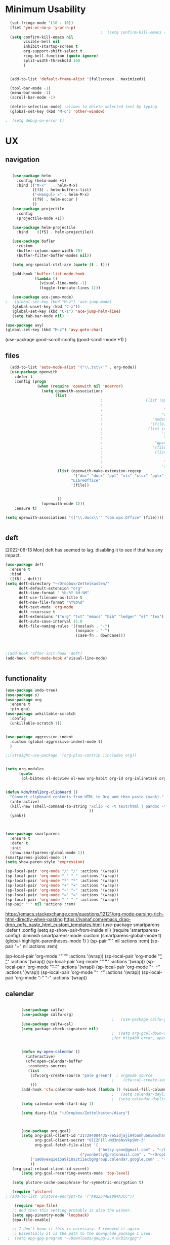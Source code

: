 #+auto_tangle: t


* Minimum Usability


#+BEGIN_SRC emacs-lisp :tangle yes
    (set-fringe-mode '(10 . 10))
    (fset 'yes-or-no-p 'y-or-n-p)
                                            ;  (setq confirm-kill-emacs (quote y-or-n-p))
    (setq confirm-kill-emacs nil
          visible-bell nil
          inhibit-startup-screen t
          org-support-shift-select t
          ring-bell-function (quote ignore)
          split-width-threshold 100
          )


    (add-to-list 'default-frame-alist '(fullscreen . maximized))

    (tool-bar-mode -1)
    (menu-bar-mode -1)
    (scroll-bar-mode -1)

    (delete-selection-mode) ;allows to delete selected text by typing
    (global-set-key (kbd "M-o") 'other-window)

  ;  (setq debug-on-error t)
#+END_SRC

#+RESULTS:
: other-window




* UX
** navigation
   #+BEGIN_SRC emacs-lisp :tangle yes

        (use-package helm
          :config (helm-mode +1)
          :bind (("M-x"   . helm-M-x)
                 ([f3] . helm-buffers-list)       
                 ("<Hangul> x" . helm-M-x)
                 ([f9] . helm-occur )
                 ))
        (use-package projectile
          :config
          (projectile-mode +1))

        (use-package helm-projectile
          :bind    ([f5] . helm-projectile))

        (use-package bufler
          :custom
          (bufler-column-name-width 70)
          (bufler-filter-buffer-modes nil))

        (setq org-special-ctrl-a/e (quote (t . t)))

        (add-hook 'bufler-list-mode-hook
                  (lambda ()
                    (visual-line-mode -1)
                    (toggle-truncate-lines 1)))

        (use-package ace-jump-mode)
     ;   (global-set-key (kbd "M-z") 'ace-jump-mode)
        (global-unset-key (kbd "C-z"))
        (global-set-key (kbd "C-z") 'ace-jump-helm-line)
        (setq tab-bar-mode nil)

     (use-package avy)
     (global-set-key (kbd "M-z") 'avy-goto-char)

                         #+END_SRC

#+RESULTS:
: avy-goto-char
   
(use-package good-scroll
:config (good-scroll-mode +1)
)



** files
#+BEGIN_SRC emacs-lisp :tangle yes
  (add-to-list 'auto-mode-alist '("\\.txt\\'" . org-mode))
  (use-package openwith
    :defer t
    :config (progn
              (when (require 'openwith nil 'noerror)
                (setq openwith-associations
                      (list
                                          ;                   (list (openwith-make-extension-regexp
                                          ;                           '("mpg" "mpeg" "mp3" "mp4"
                                          ;                           "avi" "wmv" "wav" "mov" "flv"
                                          ;                          "ogm" "ogg" "mkv"))
                                          ;                      "audacious"
                                          ;                     '(file))
                                          ;                    (list (openwith-make-extension-regexp
                                          ;                          '("xbm" "pbm" "pgm" "ppm" "pnm"
                                          ;                           "png" "bmp" "tif" "jpeg" "jpg"))
                                          ;                       "gpicview"
                                          ;                      '(file))
                                          ;                       (list (openwith-make-extension-regexp
                                          ;                             '("pdf"))
                                          ;                           "zathura"
                                          ;                          '(file))
                       (list (openwith-make-extension-regexp
                              '("doc" "docx" "ppt" "xls" "xlsx" "pptx"))
                             "LibreOffice"
                             '(file))


                       ))
                (openwith-mode 1)))
    :ensure t)
  
(setq openwith-associations '(("\\.docx\\'" "com.wps.Office" (file))))


#+END_SRC

#+RESULTS:
| \.docx\' | com.wps.Office | (file) |

** deft
[2022-06-13 Mon] deft has seemed to lag. disabling it to see if that has any impact. 
#+begin_src emacs-lisp :tangle yes
  (use-package deft
    :ensure t
    :bind
    ([f8] . deft))
  (setq deft-directory "~/Dropbox/Zettelkasten/"
        deft-default-extension "org"
        deft-time-format " %b-%Y %H:%M"
        deft-use-filename-as-title t
        deft-new-file-format "%Y%b%d"
        deft-text-mode 'org-mode
        deft-recursive t
        deft-extensions '("org" "txt" "emacs" "bib" "ledger" "el" "tex")
        deft-auto-save-interval 15.0
        deft-file-naming-rules '((noslash . "-")
                                 (nospace . "-")
                                 (case-fn . downcase))) 
  
  
  
  ;(add-hook 'after-init-hook 'deft)
  (add-hook 'deft-mode-hook #'visual-line-mode)
  
  
#+end_src

#+RESULTS:
| visual-line-mode |

** functionality
#+BEGIN_SRC emacs-lisp  :tangle yes
  (use-package undo-tree)
  (use-package s)
  (use-package org
    :ensure t
    :pin gnu)
  (use-package unkillable-scratch
    :config
    (unkillable-scratch 1))


  (use-package aggressive-indent
    :custom (global-aggressive-indent-mode t)
    )

  ;;(straight-use-package '(org-plus-contrib :includes org))


  (setq org-modules
        (quote
         (ol-bibtex ol-docview ol-eww org-habit org-id org-inlinetask org-protocol org-tempo ol-w3m org-annotate-file ol-bookmark org-checklist org-collector org-depend org-invoice org-notify org-registry)))


  (defun kdm/html2org-clipboard ()
    "Convert clipboard contents from HTML to Org and then paste (yank)."
    (interactive)
    (kill-new (shell-command-to-string "xclip -o -t text/html | pandoc -f html -t json | pandoc -f json -t org --wrap=none"
                                       ))
    (yank))



  (use-package smartparens
    :ensure t
    :defer t
    :init
    (show-smartparens-global-mode 1))
  (smartparens-global-mode 1)
  (setq show-paren-style 'expression)

  (sp-local-pair 'org-mode "/" "/" :actions '(wrap))
  (sp-local-pair 'org-mode "_" "_" :actions '(wrap))
  (sp-local-pair 'org-mode "*" "*" :actions '(wrap))
  (sp-local-pair 'org-mode "+" "+" :actions '(wrap))
  (sp-local-pair 'org-mode "~" "~" :actions '(wrap))
  (sp-local-pair 'org-mode "=" "=" :actions '(wrap))
  (sp-local-pair 'org-mode "-" "-" :actions '(wrap))
  (sp-pair "'" nil :actions :rem)

#+END_SRC

#+RESULTS:
| org-mode | (:open - :close - :actions (wrap) :when (:add) :unless (:add) :pre-handlers (:add) :post-handlers (:add)) | (:open = :close = :actions (wrap) :when (:add) :unless (:add) :pre-handlers (:add) :post-handlers (:add)) | (:open ~ :close ~ :actions (wrap) :when (:add) :unless (:add) :pre-handlers (:add) :post-handlers (:add)) | (:open + :close + :actions (wrap) :when (:add) :unless (:add) :pre-handlers (:add) :post-handlers (:add)) | (:open * :close * :actions (wrap) :when (:add) :unless (:add) :pre-handlers (:add) :post-handlers (:add))                                                                  | (:open _ :close _ :actions (wrap) :when (:add) :unless (:add) :pre-handlers (:add) :post-handlers (:add)) | (:open / :close / :actions (wrap) :when (:add) :unless (:add) :pre-handlers (:add) :post-handlers (:add)) |                                                             |                                                             |
| t        | (:open \\( :close \\) :actions (insert wrap autoskip navigate))                                           | (:open \{ :close \} :actions (insert wrap autoskip navigate))                                             | (:open \( :close \) :actions (insert wrap autoskip navigate))                                             | (:open \" :close \" :actions (insert wrap autoskip navigate))                                             | (:open " :close " :actions (insert wrap autoskip navigate escape) :unless (sp-in-string-quotes-p) :post-handlers (sp-escape-wrapped-region sp-escape-quotes-after-insert)) | (:open ( :close ) :actions (insert wrap autoskip navigate))                                               | (:open [ :close ] :actions (insert wrap autoskip navigate))                                               | (:open { :close } :actions (insert wrap autoskip navigate)) | (:open ` :close ` :actions (insert wrap autoskip navigate)) |
https://emacs.stackexchange.com/questions/12121/org-mode-parsing-rich-html-directly-when-pasting
https://ivanaf.com/emacs_drag-drop_pdfs_paste_html_custom_templates.html
(use-package smartparens 
:defer t 
:config
(setq sp-show-pair-from-inside nil)
(require 'smartparens-config)
:diminish smartparens-mode
:custom
(smartparens-global-mode t)
(global-highlight-parentheses-mode 1)
)
(sp-pair "'" nil :actions :rem)
(sp-pair "=" nil :actions :rem)


(sp-local-pair 'org-mode "/" "/" :actions '(wrap))
(sp-local-pair 'org-mode "_" "_" :actions '(wrap))
(sp-local-pair 'org-mode "*" "*" :actions '(wrap))
(sp-local-pair 'org-mode "+" "+" :actions '(wrap))
(sp-local-pair 'org-mode "~" "~" :actions '(wrap))
(sp-local-pair 'org-mode "=" "=" :actions '(wrap))
(sp-local-pair 'org-mode "-" "-" :actions '(wrap))

  
** calendar
:LOGBOOK:
CLOCK: [2023-06-20 Tue 11:57]--[2023-06-20 Tue 11:58] =>  0:01
:END:


#+BEGIN_SRC emacs-lisp :tangle yes

        (use-package calfw)
        (use-package calfw-org)
                                                ;   (use-package calfw-gcal)
        (use-package calfw-cal) 
        (setq package-check-signature nil)
                                                ;  (setq org-gcal-down-days '30)
                                                ;for http400 error, open scratch and evaluate (org-gcal-request-token) using C-x C-e


        (defun my-open-calendar ()
          (interactive)
          (cfw:open-calendar-buffer
           :contents-sources
           (list
            (cfw:org-create-source "pale green")  ; orgmode source
                                                ;    (cfw:cal-create-source "light goldenrod") ; diary source
            ))) 
        (add-hook 'cfw:calendar-mode-hook (lambda () (visual-fill-column-mode 0)))
                                                ;   (setq calendar-daylight-savings-starts '(3 11 year))
                                                ;  (setq calendar-daylight-savings-ends: '(11 4 year))
        (setq calendar-week-start-day 1)

        (setq diary-file "~/Dropbox/Zettelkasten/diary")



        (use-package org-gcal)
        (setq org-gcal-client-id "217294084435-7e5idjaji94bamhu6n5mnchamfl5it6r.apps.googleusercontent.com"
              org-gcal-client-secret "OlIZFIll-Md3n6NxVkpSWr-3"
              org-gcal-fetch-file-alist '(
                                          ("betsy.yoon@gmail.com" . "~/Dropbox/Zettelkasten/events.org" )
                                  ("yoonbetsy@protonmail.com" . "~/Dropbox/Zettelkasten/events.org")        
            ("ua08veaq1ei5a9li8s2tiiecbg@group.calendar.google.com" . "~/Dropbox/Zettelkasten/time.org")
            ))
    (org-gcal-reload-client-id-secret)
        (setq org-gcal-recurring-events-mode 'top-level)

    (setq plstore-cache-passphrase-for-symmetric-encryption t)

    (require 'plstore)
 ; (add-to-list 'plstore-encrypt-to '("A922544B1884A3CC"))

     (require 'epa-file)
    ;; And then this setting probably is also the winner.
    (setq epg-pinentry-mode 'loopback)
    (epa-file-enable)
    
    ;; I don't know if this is necessary. I removed it again.
    ;; Essentially it is the path to the downgrade package I used.
  ;  (setq epg-gpg-program "~/Downloads/gnupg-2.4.0/bin/gpg")

    ;; No clue if I need this. But I kept it.
    (setq plstore-cache-passphrase-for-symmetric-encryption t)
    ;; Same thing here. This is more or less
    ;; lazy copy pasting without reading the descriptions
    (setq gnutls-algorithm-priority "NORMAL:-VERS-TLS1.3")

    (use-package org-gcal
       ;; This is just to make sure I use the correct version.
       ;; Most likely not needed.
      :elpaca '(org-gcal :host github :repo "kidd/org-gcal.el")
      :init
      (setq org-gcal-client-id "CLIENT_ID_HERE"
            org-gcal-client-secret "CLIENT_SECRET_HERE")
            ...
     )

#+end_src

#+RESULTS:

#+RESULTS:
: #s(deferred #[257 "\303!>\204\304\305\306D\"\210\211\307H\303!>\204!\304\305\306D\"\210\310H\303!>\2043\304\305\306D\"\210\311H\312=\203I\313\314\315\"\210\316\317#\202p\211\312=\204b\313\320\321!P\322!\"\210\316\323#\202p\203m\324
: \"\210\325\312!\207" [cl-struct-request-response-tags org-gcal-token-plist org-gcal-token-file type-of signal wrong-type-argument request-response 3 1 4 nil org-gcal--notify "Got Error" "Could not contact remote service. Please check your network connectivity." error "Network connectivity issue %s: %s" "Status code: " number-to-string pp-to-string "Got error %S: %S" org-gcal--save-sexp deferred:succeed] 8 "
: 
: (fn RESPONSE)"] deferred:default-errorback deferred:default-cancel nil nil nil)

** windows
#+BEGIN_SRC emacs-lisp :tangle yes
  (setq org-indirect-buffer-display 'current-window)
  (defun transpose-windows ()
    (interactive)
    (let ((this-buffer (window-buffer (selected-window)))
          (other-buffer (prog2
                            (other-window +1)
                            (window-buffer (selected-window))
                          (other-window -1))))
      (switch-to-buffer other-buffer)
      (switch-to-buffer-other-window this-buffer)
      (other-window -1)))
  
  (setq pop-up-windows nil)
  (setq switch-to-buffer-obey-display-actions t)
  
#+END_SRC

#+RESULTS:
: t


(use-package good-scroll
:config (good-scroll-mode 1)
)

** autosave/backup
#+BEGIN_SRC emacs-lisp :tangle yes
  (use-package magit
    :init (progn
            (setq magit-repository-directories '("~/Dropbox/" ))))
  (setq global-auto-revert-mode t
        auto-save-interval 5)
  (auto-save-visited-mode 1)
  
  (add-hook 'org-mode-hook (lambda () (auto-revert-mode 1)))

  (setq vc-follow-symlinks t)
#+END_SRC

#+RESULTS:
: t

** org-protocol
#+BEGIN_SRC emacs-lisp :tangle yes
  
  (server-start)
  (require 'org-protocol)
  (require 'org-protocol-capture-html)
  (setq org-protocol-default-template-key "w")
  
  
#+END_SRC

#+RESULTS:
: w
** org-keybindings
#+BEGIN_SRC emacs-lisp :tangle yes
        (global-set-key (kbd "C-c C-x C-o") 'org-clock-out)
    (global-set-key (kbd "C-c <f2>") 'org-clock-out)
;    (global-unset-key (kbd "C-v"))

    (global-set-key (kbd "<f1>") 'org-capture)
    (global-set-key (kbd "C-c C-x C-j") 'org-clock-goto)
    (define-key org-mode-map (kbd "C-a") 'org-beginning-of-line)
    (define-key org-mode-map (kbd "C-e") 'org-end-of-line)
    (define-key org-mode-map (kbd "C-.") 'org-todo)
    (bind-keys
     ("C-c r" . org-clock-report)
     ("C-c l" . org-store-link)
     ("C-c C-l" . org-insert-link)
     ("C-c b" . list-bookmarks)
     ("C-a" . org-beginning-of-line) 
     ("C-e" . end-of-line) 
     ("C-k" . org-kill-line)
     ("M->" . end-of-buffer)
     ("C->" . end-of-buffer) ; necessary b/c for some reason emacs in kde plasma doesn't seem to recognize M-< and only see is it as M-.
     ("C-<" . beginning-of-buffer)    ; necessary b/c for some reason emacs in kde plasma doesn't seem to recognize M-< and only see is it as M-.
     ("C-."   . org-todo)
     ("C-x /" . shrink-window-horizontally)
     ("C-x ." . org-archive-subtree-default)
     ("C-c 5" . yas-insert-snippet)
  
     ([f1] . org-capture)
     ([f2] . org-clock-in)
     ;;f3 is helm
     ([f4] . org-refile)
     ;;f5 is projectile
     ([f6] . helm-bibtex-with-local-bibliography)
     ([f7] . org-agenda)
     ;;f8 is deft
                                            ; ([f10] . org-tree-to-indirect-buffer)
     ([f11] . org-id-goto)
     ([f12] . bury-buffer)     )


    (global-set-key (kbd "<f10>") (lambda ()
                                    (interactive)
                                    (let ((current-prefix-arg '(4)))
                                      (call-interactively #'org-tree-to-indirect-buffer))))


#+END_SRC

#+RESULTS:
| lambda | nil | (interactive) | (let ((current-prefix-arg '(4))) (call-interactively #'org-tree-to-indirect-buffer)) |

#+BEGIN_SRC emacs-lisp :tangle yes :results none
  
  
  (define-key key-translation-map (kbd "C-c <up>") (kbd "↑"))
  (define-key key-translation-map (kbd "C-c <down>") (kbd "↓"))
  (define-key key-translation-map (kbd "C-c =") (kbd "≠"))
  (define-key key-translation-map (kbd "C-c <right>") (kbd "→"))
  (define-key key-translation-map (kbd "C-c m") (kbd "—"))
  (define-key key-translation-map (kbd "C-_") (kbd "–"))
  (define-key key-translation-map (kbd "C-c d") (kbd "Δ"))
  (define-key key-translation-map (kbd "C-c z")  (kbd "∴"))
#+END_SRC

#+RESULTS:
: [8756]
** org hydra
#+begin_src emacs-lisp :tangle yes
  
  (defhydra hydra-org (:color amaranth :columns 3)
    "Org Mode Movements"
    ("n" outline-next-visible-heading "next heading")
    ("p" outline-previous-visible-heading "prev heading")
    ("N" org-forward-heading-same-level "next heading at same level")
    ("P" org-backward-heading-same-level "prev heading at same level")
    ("u" outline-up-heading "up heading")
    ("k" kill-region "kill region")
    ("y" yank "paste")
    ("l" helm-show-kill-ring "list" :color blue)  
    ("r" org-refile "refile")
    ("t" org-todo "todo")
    ("g" org-set-tags-command "tags")
    ("s" show-subtree "expand subtree")
    ("h" hide-subtree "collapse subtree")
    ("a" org-archive-subtree "archive")
    ("G" org-goto "goto" :exit t)
    ("q" nil "quit" :color blue)
    )
  
  
  
  
#+end_src

#+RESULTS:
: hydra-org/body


** scratch buffer
#+BEGIN_SRC emacs-lisp  :tangle yes
  ;; Set the default mode of the scratch buffer to Org
  (setq initial-major-mode 'org-mode)
  ;; and change the message accordingly
  (setq initial-scratch-message "\
  # This buffer is for notes you don't want to save. You can use
  # org-mode markup (and all Org's goodness) to organise the notes.
  # If you want to create a file, visit that file with C-x C-f,
  # then enter the text in that file's own buffer.
   
  ")
#+END_SRC

#+RESULTS:
: # This buffer is for notes you don't want to save. You can use
: # org-mode markup (and all Org's goodness) to organise the notes.
: # If you want to create a file, visit that file with C-x C-f,
: # then enter the text in that file's own buffer.
:  




* UI
("◉" "❤" "☆""♢" "★ ""⭆" )
"⁕"
"⁍" 
"❤"
 "☆"
"★"  "✶" "❢"
 "¶"  "♧" 
#+begin_src emacs-lisp :tangle yes

    (use-package org-superstar
      :config
      (setq org-superstar-headline-bullets-list '("◉" "›" "※" "⌘"  "♡"  "♧" "⟳" "★ ")
            org-superstar-item-bullet-alist (quote ((42  . 33) (43 . 62) (45 . 45)))
            )
      (add-hook 'org-mode-hook (lambda () (org-superstar-mode 1))))

#+end_src

#+RESULTS:
: t


#+BEGIN_SRC emacs-lisp  :tangle yes
 ; (use-package emojify
  ;  :hook (after-init . global-emojify-mode))

    (setq org-startup-indented t
          org-hide-emphasis-markers t
          org-startup-folded t
          org-ellipsis " »"
          org-hide-leading-stars t)
   
    (setq org-startup-shrink-all-tables t)

  ;strikethrough org-emphasis-alist
  (require 'cl)   ; for delete*
(setq org-emphasis-alist
      (cons '("+" '(:strike-through t :foreground "gray"))
            (delete* "+" org-emphasis-alist :key 'car :test 'equal)))

#+END_SRC


#+RESULTS:

** mode line format
:LOGBOOK:
CLOCK: [2021-06-08 Tue 13:51]--[2021-06-08 Tue 14:06] =>  0:15
:END:
#+begin_src emacs-lisp :tangle yes
  (setq-default mode-line-format '("%e"  mode-line-front-space
                                   mode-line-mule-info
                                   mode-line-modified
                                   mode-line-misc-info 
                                   mode-line-remote mode-line-frame-identification mode-line-buffer-identification "   " mode-line-position
                                   (vc-mode vc-mode)
                                   "  " mode-line-modes  mode-line-end-spaces)
                )
  (display-time-mode 1)
#+end_src

#+RESULTS:
: t

** font encoding
:LOGBOOK:
CLOCK: [2021-10-18 Mon 11:25]--[2021-10-18 Mon 11:25] =>  0:00
:END:
#+begin_src emacs-lisp :tangle yes
    
  (use-package unicode-fonts)
(unicode-fonts-setup)  
#+end_src

#+RESULTS:


#+BEGIN_SRC emacs-lisp  :tangle yes

  
    (defvar symbola-font (if (eq system-type 'gnu/linux)
                             (font-spec :name "Symbola" :size 14)
                           "Symbola"))
    (set-fontset-font "fontset-default" '(#x1100 . #xffdc)
                      '("NanumBarunpen" . "unicode-bmp" ))
    (set-fontset-font "fontset-default" '(#xe0bc . #xf66e) 
                      '("Nanumbarunpen" . "unicode-bmp"))
  
    (set-fontset-font "fontset-default" '(#x2000 . #x206F)
                      '("Symbola" . "unicode-bmp" ))
                                            ;
    (set-fontset-font "fontset-default" '(#x2190 . #x21FF)
                      '("Symbola" . "unicode-bmp" ))
    (set-fontset-font "fontset-default" '(#x2B00 . #x2BFF)
                      '("Symbola" . "unicode-bmp" ))
  
    (set-fontset-font "fontset-default" '(#x2200 . #x22FF)
                      '("Symbola" . "unicode-bmp" ))
  
    (set-fontset-font "fontset-default" '(#x25A0 . #x25FF)
                      '("Symbola" . "unicode-bmp" ))
  
    (set-fontset-font "fontset-default" '(#x2600 . #x26FF)
                      '("Symbola" . "unicode-bmp" ))
    (set-fontset-font "fontset-default" '(#x2700 . #x27BF)
                      '("Symbola" . "unicode-bmp" ))
  
    (set-fontset-font "fontset-default" '(#x1f800 . #x1f8ff)
                      '("Symbola" . "unicode-bmp" ))
  
    (set-fontset-font "fontset-default" '(#x3400 . #x4dbf)
                      '("NanumBarunpen" . "unicode-bmp" ))
    (set-fontset-font "fontset-default" '(#x20000 . #x2EBEF)
                      '("NanumBarunpen" . "unicode-bmp" ))  
  
  
                                            ;https://www.reddit.com/r/emacs/comments/8tz1r0/how_to_set_font_according_to_languages_that_i/e1bjce6?utm_source=share&utm_medium=web2x&context=3
    (when (fboundp #'set-fontset-font)
      (set-fontset-font t 'korean-ksc5601	
                        ;; Noto Sans CJK: https://www.google.com/get/noto/help/cjk/
                        (font-spec :family "Nanum Gothic Coding")))
    (dolist (item '(("Nanum Gothic Coding" . 1.0)))
      (add-to-list 'face-font-rescale-alist item))
  
    (setq use-default-font-for-symbols nil)
  
    (prefer-coding-system 'utf-8)
  (set-default-coding-systems 'utf-8)
  (set-terminal-coding-system 'utf-8)
  (set-keyboard-coding-system 'utf-8)
  (set-selection-coding-system 'utf-8)
  (set-file-name-coding-system 'utf-8)
  (set-clipboard-coding-system 'utf-8)
  (set-buffer-file-coding-system 'utf-8) 
  
#+END_SRC  

#+RESULTS:

** org-src
#+BEGIN_SRC emacs-lisp  :tangle yes
  (setq org-src-fontify-natively t
        org-src-tab-acts-natively t)
  
  (setq org-fontify-quote-and-verse-blocks t)
#+END_SRC

#+RESULTS:
: t

** accessibility
#+BEGIN_SRC emacs-lisp :tangle yes
  (use-package hydra)
  (defhydra hydra-zoom (:color red)  "zoom"
    ("=" text-scale-increase "in")
    ("-" text-scale-decrease "out")
    ("0" (text-scale-adjust 0) "reset")
    ("o" (other-window) "other window")
    ("q" nil "quit" :color blue))
  
  (global-set-key (kbd "C-=") 'hydra-zoom/body)
  (use-package visual-fill-column)
  (setq visual-fill-column-center-text t)
#+END_SRC

#+RESULTS:
: t




* editing
:LOGBOOK:
CLOCK: [2021-09-02 Thu 18:05]--[2021-09-02 Thu 18:05] =>  0:00
:END:
#+begin_src emacs-lisp :tangle yes
  (use-package yasnippet)

     (define-key yas-minor-mode-map [backtab]    nil)
  
    ;; Strangely, just redefining one of the variations below won't work.
    ;; All rebinds seem to be needed.
    (define-key yas-minor-mode-map [(tab)]        nil)
    (define-key yas-minor-mode-map (kbd "TAB")    nil)
    (define-key yas-minor-mode-map (kbd "<tab>")  nil)

  (defhydra hydra-yasnippet (:color red :hint nil)
    "
                            ^YASnippets^
              --------------------------------------------
                Modes:    Load/Visit:    Actions:

               _g_lobal  _d_irectory    _i_nsert
               _m_inor   _f_ile         _t_ryout
               _e_xtra   _l_ist         _n_ew
                        reload _a_ll
              "
    ("n" down "done")
    ("p" down "up")
    ("N" outline-next-visible-heading "next heading")
    ("P" outline-previous-visible-heading "prev heading")
    ("d" yas-load-directory)
    ("e" yas-activate-extra-mode)
    ("i" yas-insert-snippet)
    ("f" yas-visit-snippet-file :color blue)
    ("n" yas-new-snippet)
    ("t" yas-tryout-snippet)
    ("l" yas-describe-tables)
    ("g" yas-global-mode :color red)
    ("m" yas-minor-mode :color red)
    ("a" yas-reload-all))



  (use-package flyspell)
  (define-key flyspell-mode-map (kbd "C-.") nil)

  (use-package ace-jump-helm-line)
  (eval-after-load "helm"
    '(define-key helm-map (kbd "C-'") 'ace-jump-helm-line))



#+end_src

#+RESULTS:
: ace-jump-helm-line

 

                   
#+begin_src emacs-lisp :tangle no
  (define-key yas-minor-mode-map [backtab]     'yas-expand)
  
  ;; Strangely, just redefining one of the variations below won't work.
  ;; All rebinds seem to be needed.
  (define-key yas-minor-mode-map [(tab)]        nil)
  (define-key yas-minor-mode-map (kbd "TAB")    nil)
  (define-key yas-minor-mode-map (kbd "<tab>")  nil)

#+end_src

#+RESULTS:
  



(define-key yas-minor-mode-map (kbd "<tab>") nil)
(define-key yas-minor-mode-map (kbd "TAB") nil)
  
  



* file management
#+begin_src emacs-lisp :tangle yes
(use-package helm-org-rifle)
#+end_src

#+RESULTS:

* writing
#+begin_src emacs-lisp :tangle yes
  (use-package org-wc)

#+end_src

#+RESULTS:




* org

** misc
#+BEGIN_SRC emacs-lisp :tangle yes
                (use-package org-auto-tangle
                  :hook (org-mode . org-auto-tangle-mode)
  
                  )
    (setq org-html-head "<link rel=\"stylesheet\" href=\"\\home\\betsy\\Dropbox\\Zettelkasten\\css\\tufte.css\" type=\"text/css\" />")
    (setq org-agenda-export-html-style "/home/betsy/Dropbox/Zettelkasten/css/tufte.css")
  (setq org-export-with-toc nil)
  (setq org-export-initial-scope 'subtree)
    (setq org-export-with-section-numbers nil)
  (use-package org-clock-split)
#+END_SRC

#+RESULTS:


(add-hook 'org-mode-hook 'org-auto-tangle-mode) = :hook (org-mode . org-auto-tangle-mode)





** org-refile and archiving
:LOGBOOK:
CLOCK: [2021-09-06 Mon 15:03]--[2021-09-06 Mon 15:04] =>  0:01
:END:
#+BEGIN_SRC emacs-lisp :tangle yes
    (setq org-directory "~/Dropbox/Zettelkasten/" org-default-notes-file
          "~/Dropbox/Zettelkasten/inbox.org" org-archive-location
          "~/Dropbox/Zettelkasten/journal.org::datetree/" org-contacts-files (quote
          ("~/Dropbox/Zettelkasten/contacts.org")) ) (setq org-archive-reversed-order nil
          org-reverse-note-order t org-refile-use-cache t org-refile-allow-creating-parent-nodes t
          org-refile-use-outline-path 'file org-outline-path-complete-in-steps nil )

    (setq org-refile-targets '( ("~/Dropbox/Zettelkasten/journal.org" :maxlevel . 5)
                               ("~/Dropbox/Zettelkasten/events.org" :maxlevel . 1)
                               ("~/Dropbox/Zettelkasten/inbox.org" :maxlevel . 2)
                               ("~/Dropbox/Zettelkasten/readings.org" :maxlevel . 2)
                               ("~/Dropbox/Zettelkasten/contacts.org" :maxlevel . 1)
   ;                            ("~/Dropbox/Zettelkasten/projects.org" :maxlevel . 1)
                               ("~/Dropbox/Zettelkasten/ndd.org" :maxlevel . 3)
                               ("~/Dropbox/Zettelkasten/korean.org" :maxlevel . 1)  
                               ("~/Dropbox/Zettelkasten/habits.org" :maxlevel . 1)
                               ("~/Dropbox/Zettelkasten/baruch.org" :maxlevel . 5)
                               ("~/Dropbox/Zettelkasten/personal.org" :maxlevel . 2)
                               ("~/Dropbox/Zettelkasten/lis.org" :maxlevel . 2)
                               ("~/Dropbox/Zettelkasten/recipes.org" :maxlevel . 2)
                               ("~/Dropbox/Zettelkasten/sysadmin.org" :maxlevel . 1)
                               ("~/Dropbox/Zettelkasten/editing.org" :maxlevel . 2)
                               ("~/Dropbox/Zettelkasten/hold.org" :maxlevel . 1)
                               ("~/Dropbox/Baruch/Scholarship/OER-origins/open.org" :maxlevel . 5)
                               ("~/Dropbox/Zettelkasten/zettels.org" :maxlevel . 2) )


          )

    (defun my-org-refile-cache-clear () (interactive) (org-refile-cache-clear)) (define-key org-mode-map
      (kbd "C-0 C-c C-w") 'my-org-refile-cache-clear)




                                            ; Refile in a single go

                                            ;  (global-set-key (kbd "<f4>") 'org-refile)


    (setq org-id-link-to-org-use-id (quote create-if-interactive) org-id-method (quote org)
          org-return-follows-link t org-link-keep-stored-after-insertion nil org-goto-interface (quote
          outline-path-completion) org-clock-mode-line-total 'current)

                                            ;   (add-hook 'org-mode-hook (lambda ()
                                            ;   (org-sticky-header-mode 1)))


    (setq global-visible-mark-mode t)


#+END_SRC

#+RESULTS:
: t









** agenda
(setq org-agenda-prefix-format
'((agenda . " %i %-12:c%?-12t% s")
(todo . " %i %-5:c")
(tags . " %i %-12:c")
(search . " %i %-12:c")))



 
#+begin_src emacs-lisp :tangle yes
            (add-hook 'org-agenda-mode-hook
                                                  (lambda ()
                                                    (visual-line-mode -1)
                                                    (toggle-truncate-lines 1)))


              (setq org-agenda-overriding-columns-format "%40ITEM %4EFFORT %4CLOCKSUM %16SCHEDULED %16DEADLINE ")
                 (setq org-global-properties '(("EFFORT_ALL" . "0:05 0:10 0:15 0:20 0:25 0:30 0:35 0:40 0:45 0:50 0:55 0:60")))


            (setq org-agenda-files '(
                                     "~/Dropbox/Zettelkasten/inbox.org"
                                     "~/Dropbox/Zettelkasten/contacts.org"
                                     "~/Dropbox/Zettelkasten/readings.org"
                                     "~/Dropbox/Zettelkasten/journal.org"
                                    "~/Dropbox/Zettelkasten/habits.org"
                                     "~/Dropbox/Zettelkasten/ndd.org"
                                 ;  "~/Dropbox/Zettelkasten/Scholarship/open.org"
                                    "~/Dropbox/Zettelkasten/time.org"
                                     "~/Dropbox/Zettelkasten/korean.org"     
                                     "~/Dropbox/Zettelkasten/baruch.org"
                                     "~/Dropbox/Zettelkasten/instruction.org"
                                     "~/Dropbox/Zettelkasten/personal.org"
                                     "~/Dropbox/Zettelkasten/lis.org"
                                     "~/Dropbox/Zettelkasten/recipes.org"
                                     "~/Dropbox/Zettelkasten/sysadmin.org"
                                     "~/Dropbox/Zettelkasten/events.org"
                                     "~/Dropbox/Zettelkasten/editing.org"
                                     "~/Dropbox/Zettelkasten/zettels.org"
                                     ))



            (setq org-agenda-skip-scheduled-if-done nil
                  org-agenda-skip-deadline-if-done t
                  org-agenda-skip-timestamp-if-done t
                  org-agenda-skip-deadline-prewarning-if-scheduled t
                  )

            (setq org-agenda-clockreport-parameter-plist
                  (quote
                   (:link t :maxlevel 4 :narrow 30 :tcolumns 1 :indent t :tags nil :hidefiles nil :fileskip0 t)))

            (setq org-clock-report-include-clocking-task t)
            (setq org-agenda-prefix-format
                  '((agenda . " %i %-12:c%?-12t% s")
                    (todo . " %i %-12:c")
                    (tags . " %i %-12:c")
                    (search . " %i %-12:c")))

            (setq org-agenda-with-colors t
                  org-agenda-start-on-weekday nil  ;; this allows agenda to start on current day
                  org-agenda-current-time-string "✸✸✸✸✸"
                  org-agenda-start-with-clockreport-mode t
                  org-agenda-dim-blocked-tasks 'invisible
                  org-agenda-window-setup 'only-window
                  )


            (setq org-agenda-format-date
                  (lambda (date)
                    (concat "\n---------------------------------\n" (org-agenda-format-date-aligned date))))


          (setq org-agenda-sticky t)

              ;this makes it so that habits show up in the time grid
          ;    (setq org-agenda-sorting-strategy
           ; '((agenda time-up priority-down category-keep)
            ;  (todo   priority-down category-keep)
            ;  (tags   priority-down category-keep)
             ; (search category-keep))
          ;  )

#+end_src

#+RESULTS:
: t




** org-super-agenda
:LOGBOOK:
CLOCK: [2021-10-13 Wed 17:03]--[2021-10-13 Wed 17:03] =>  0:00
:END:
                
#+begin_src emacs-lisp :tangle yes :results none
  (use-package org-super-agenda)
  (org-super-agenda-mode 1)
  (setq org-super-agenda-mode 1)
  (setq org-agenda-custom-commands
        '(
          ("l" . "just todo lists") ;description for "l" prefix
          ("lt" tags-todo "untagged todos" "-{.*}")
          ("ls" alltodo "all unscheduled by type" (
                                           (org-agenda-todo-ignore-scheduled t)
                                           (org-super-agenda-groups
                                            '(
                                              (:discard (:todo "HABIT" :todo "PROJ" ))
                                              (:name "TO READ" :and (:tag "read"))
                                              (:name "Meetings" :and (:tag "meetings"))
                                              (:name "TO WRITE" :and (:tag "write"))
                                              (:name "TO PROCESS" :and (:tag "process"))
                                              (:name "look up" :and (:tag "lookup"))
                                              (:name "focus" :and (:tag "focus"))
                                              (:name "quick" :and (:tag "quick"))
                                              (:name "analog" :and (:tag "analog"))
                                              (:name "waiting" :and (:todo "WAIT"))
                                              )))

           (org-agenda-skip-function
                                          ;                                              '(org-agenda-skip-entry-if 'todo '("습관" "HOLD"  "PROJ" "AREA")) )
            ))

          ("lb" alltodo "all unscheduled by bucket" (
                                           (org-agenda-todo-ignore-scheduled t)
                                           (org-super-agenda-groups
                                            '(
                                              (:discard (:todo "HABIT" :todo "PROJ" ))
                                              (:name "NDD" :and (:tag "ndd"))
                                              (:name "Baruch" :and (:tag "baruch"))
                                              (:name "scholarship" :and (:tag "schol"))
                                              (:name "sysadmin" :and (:tag "sysadmin"))
                                              (:name "finances" :and (:tag "finances"))
                                              (:name "me" :and (:tag "me"))
                                              (:name "home" :and (:tag "home"))
                                              )))

           (org-agenda-skip-function
                                          ;                                              '(org-agenda-skip-entry-if 'todo '("습관" "HOLD"  "PROJ" "AREA")) )
            ))

          ("lx" "With deadline columns" alltodo "" 
           ((org-agenda-overriding-columns-format "%40ITEM %SCHEDULED %DEADLINE %EFFORT " )
            (org-agenda-view-columns-initially t)
            (org-agenda-sorting-strategy '(timestamp-up))
            (org-agenda-skip-function '(org-agenda-skip-entry-if 'todo '("습관" "HOLD" "HABIT" "WAIT" )) ) )      )
          ("la" "all todos" ((alltodo "" ((org-agenda-overriding-header "")
                                          (org-super-agenda-groups
                                           '(
                                             (:discard (:todo "HABIT"))
                                             (:name "TO READ" :and (:tag "read"))
                                             (:name "Meetings" :and (:tag "meetings"))
                                             (:name "TO WRITE" :and (:tag "write"))
                                             (:name "TO PROCESS" :and (:tag "process"))
                                             (:name "look up" :and (:tag "lookup"))
                                             (:name "focus" :and (:tag "focus"))
                                             (:name "quick" :and (:tag "quick"))

                                             (:name "away from computer" :and (:tag "analog"))

                                             (:name "waiting" :and (:todo "WAIT"))

                                             ))))))


       ("x" . "agenda + tasks") ;description for "x" prefix

       ("xt" "agenda by task type" ((agenda "" ((org-agenda-span 'day)
                                           (org-super-agenda-groups
                                            '((:name "Day" :time-grid t :order 1)))))
                               (alltodo "" ((org-agenda-overriding-header "")
                                            (org-super-agenda-groups '(

                                                                       (:discard (:todo "HABIT"))
                                                                       (:name "Projects" :and (:todo "PROJ"))
                                                                       (:name "TO READ" :and (:tag "read"))
                                                                       (:name "Meetings" :and (:tag "meetings"))
                                                                       (:name "TO WRITE" :and (:tag "write"))
                                                                       (:name "TO PROCESS" :and (:tag "process"))
                                                                       (:name "look up" :and (:tag "lookup"))
                                                                       (:name "focus" :and (:tag "focus"))
                                                                       (:name "quick" :and (:tag "quick"))

                                                                       (:name "away from computer" :and (:tag "analog"))
                                                                       (:name "waiting" :and (:todo "WAIT"))

                                                                       )))))
           ((org-agenda-skip-function '(org-agenda-skip-entry-if 'todo '("습관" "HOLD"  "AREA")) )
            (org-agenda-todo-ignore-scheduled t) ))





       
          )

        )
            #+end_src

               ("g" "all UNSCHEDULED NEXT|TODAY|IN-PROG"
           ((agenda "" ((org-agenda-span 2)
                        (org-agenda-clockreport-mode nil)))
            (todo "NEXT|TODAY|IN-PROG"))
           ((org-agenda-todo-ignore-scheduled t)))
                
#+BEGIN_SRC emacs-lisp :tangle yes  :results none
 
#+END_SRC

  
#+RESULTS:
: 1
*** archived stuff
(:name "Scholarship writing" :and (:tag "schol" :tag "write"))
                                               (:name "To read" :and (:tag "read"))
                                               (:name "NDD" :and (:tag "ndd"))
                                               (:name "Scholarship research" :and (:tag "schol" :tag "research"))
                                               (:name "Scholarship reading" :and (:tag "schol" :tag "read"))
                                               (:name "Scholarship admin" :and (:tag "schol" :tag "admin")) 
                                               (:name "Baruch" :and (:tag "baruch"))
                                               (:name "Me" :and (:tag "me"))
old version of alltodo....changed to reflect categories

   (alltodo "" ((org-agenda-overriding-header "")
                                            (org-super-agenda-groups
                                             '(
                                            (:name "DEEP: necessary and timely" :and (:tag "DEEP" :tag "#necessary" :tag "@timely"))
                                                   (:name "SHALLOW: necessary and timely" :and (:tag "SHALLOW" :tag "#necessary" :tag "@timely"))
                                               (:name "wait" :todo "WAIT")
                                               ))))
          
         (:name "NOW" :tag "NOW")
                                             (:name "DEEP: necessary and timely" :and (:tag "DEEP" :tag "#necessary" :tag "@timely"))
                                             (:name "SHALLOW: necessary and timely" :and (:tag "SHALLOW" :tag "#necessary" :tag "@timely"))
                                             (:name "HOME" :and (:tag "HOME"))
                                             (:name "DEEP: necessary but not timely" :and (:tag "DEEP" :tag "#necessary" :tag "@nottimely"))
                                             (:name "SHALLOW: necessary but not timely" :and (:tag "SHALLOW" :tag "#necessary" :tag "@nottimely"))
                                             (:name "SHALLOW: timely" :and (:tag "SHALLOW" :tag "@timely"))
                                             (:name "DEEP: timely but not necessary" :and (:tag "DEEP" :tag "#wouldbenice" :tag "@timely"))
                                             (:name "SHALLOW: timely but not necessary" :and (:tag "SHALLOW" :tag "#wouldbenice" :tag "@timely"))                                                       
                                             (:name "necessary but not timely" :and (:tag "#necessary" :tag "@nottimely"))
                                             (:tag "workflow")

#+BEGIN_SRC emacs-lisp :tangle no
 (:name "Waiting"
:todo "WAIT" )
(:name "Next Items"
:time-grid t
:todo "NEXT")

(setq org-super-agenda-groups
'(
         

))
   (:name "today" :scheduled today)
                                            ;                (:name "next" :todo "NEXT")
                                                 (:name "In PROGRESS" :todo "PROG")
                                                 (:name "Next" :todo "NEXT")
                                                 (:name "baruch" :and ( :category "baruch" :not (:todo "WAIT") ))  
                                                 (:name "to read" :tag "read")
                                                 (:name "research" :tag "research")
                                                 (:name "Waiting" :todo "WAIT")
                                                 (:name "Deadlines" 
                                                        :and (:deadline t :scheduled nil))
  
                                                 (:name "ndd" :category "ndd")
                                                 (:name "lis" :category "lis")
                                                 (:name "csi" :category "CSI")
                                                 (:discard (:todo "HOLD"))
                                            ;     (:name "not scheduled"
                                            ;           :and (:deadline nil :scheduled nil))
                                                 (:name "past due" :scheduled past)
  
#+END_SRC
** org-agenda-custom-commands additions
#+begin_src emacs-lisp :tangle yes

                                             ;list of projects
     (add-to-list 'org-agenda-custom-commands '(
                                                "p" todo "PROJ" ))
     (add-to-list 'org-agenda-custom-commands '(
                                                "w" todo "WAIT" ))
     (add-to-list 'org-agenda-custom-commands '(
                                                "f" "two-week view" agenda "" ((org-agenda-span 14))
                                                ))

     (add-to-list 'org-agenda-custom-commands '(
                                                "o" "three-week view" agenda "" ((org-agenda-span 21))
                                                ))

     (add-to-list 'org-agenda-custom-commands '(
                                                "u" "3 month" agenda "" ((org-agenda-span 90))
                                                ))

     (add-to-list 'org-agenda-custom-commands  '("z" "agenda + buckets" ((agenda "" ((org-agenda-span 'day)
                                                                                     (org-super-agenda-groups
                                                                                      '((:discard (:todo "WAIT"))
                                                                                        (:name "Day" :time-grid t :order 1)
                                                                                        (:name "PRIORITY" :priority "A" :order 2)
                                                                                        (:name "baruch" :and (:tag "baruch") :order 5)
                                                                                        (:name "ndd" :and (:tag "ndd") :order 10)
                                                                                        (:name "home" :tag "home" :order 15)
                                                                                        ))))
                                                                         (alltodo "" ((org-agenda-overriding-header "")
                                                                                      (org-super-agenda-groups '(

                                                                                                                 (:discard (:todo "HABIT"))
                                             ;   (:name "leadership" :and (:tag "lc"))
                                             ;  (:name "tongsol" :and (:tag "tongsol"))
                                             ; (:name "keep" :and (:tag "keep"))
                                             ;  (:name "archives" :and (:tag "archives"))
                                                                                                                 (:name "ndd" :and (:tag "ndd"))
                                             ;         (:name "scholarship" :and (:tag "schol"))
                                                                                                                 (:name "baruch scholarship" :and (:tag "baruch" :tag "scholarship"))
                                                                                                                 (:name "baruch librarianship" :and (:tag "baruch" :tag "librarianship"))
                                                                                                                 (:name "baruch tenure" :and (:tag "baruch" :tag "tenure"))

                                                                                                                 (:name "baruch service" :and (:tag "baruch" :tag "service"))
                                                                                                                 (:name "baruch" :and (:tag "baruch"))
                                                                                                                 (:name "finances" :and (:tag "finances"))
                                                                                                                 (:name "health" :and (:tag "health"))
                                                                                                                 (:name "home" :and (:tag "home"))
                                                                                                                 (:name "admin" :and (:tag "sysadmin")) 


                                                                                                                 )))))
                                                     ((org-agenda-skip-function '(org-agenda-skip-entry-if 'todo '("습관" "HOLD"  "AREA")) )
                                                      (org-agenda-todo-ignore-scheduled t) )))


     (add-to-list 'org-agenda-custom-commands      '("xn" "agenda + ndd" ((agenda "" ((org-agenda-span 'day)
                                                                                      (org-super-agenda-groups
                                                                                       '((:name "Day" :time-grid t :order 1)))))
                                                                          (alltodo "" ((org-agenda-overriding-header "")
                                                                                       (org-super-agenda-groups '(

                                                                                                                  (:discard (:todo "HABIT"))
                                                                                                                  (:name "leadership" :and (:tag "lc"))
                                                                                                                  (:name "tongsol" :and (:tag "tongsol"))
                                                                                                                  (:name "keep" :and (:tag "keep"))
                                                                                                                  (:name "archives" :and (:tag "archives"))
                                                                                                                  (:name "ndd" :and (:tag "ndd"))


                                                                                                                  )))))
                                                     ((org-agenda-skip-function '(org-agenda-skip-entry-if 'todo '("습관" "HOLD"  "AREA")) )
                                                      (org-agenda-todo-ignore-scheduled t) )))


    (add-to-list 'org-agenda-custom-commands '(
                                                "c" "class"
                                               ((agenda "" ((org-agenda-span 'day))
                                                 (tags-todo "1015"))
                                                )))



#+end_src

#+RESULTS:
: ((c class ((agenda  ((org-agenda-span 'day)) (tags-todo 1015)))) (c class ((agenda ) (tags-todo 1015))) (xn agenda + ndd ((agenda  ((org-agenda-span 'day) (org-super-agenda-groups '((:name Day :time-grid t :order 1))))) (alltodo  ((org-agenda-overriding-header ) (org-super-agenda-groups '((:discard (:todo HABIT)) (:name leadership :and (:tag lc)) (:name tongsol :and (:tag tongsol)) (:name keep :and (:tag keep)) (:name archives :and (:tag archives)) (:name ndd :and (:tag ndd))))))) ((org-agenda-skip-function '(org-agenda-skip-entry-if 'todo '(습관 HOLD AREA))) (org-agenda-todo-ignore-scheduled t))) (z agenda + buckets ((agenda  ((org-agenda-span 'day) (org-super-agenda-groups '((:discard (:todo WAIT)) (:name Day :time-grid t :order 1) (:name PRIORITY :priority A :order 2) (:name baruch :and (:tag baruch) :order 5) (:name ndd :and (:tag ndd) :order 10) (:name home :tag home :order 15))))) (alltodo  ((org-agenda-overriding-header ) (org-super-agenda-groups '((:discard (:todo HABIT)) (:name ndd :and (:tag ndd)) (:name baruch scholarship :and (:tag baruch :tag scholarship)) (:name baruch librarianship :and (:tag baruch :tag librarianship)) (:name baruch tenure :and (:tag baruch :tag tenure)) (:name baruch service :and (:tag baruch :tag service)) (:name baruch :and (:tag baruch)) (:name finances :and (:tag finances)) (:name health :and (:tag health)) (:name home :and (:tag home)) (:name admin :and (:tag sysadmin))))))) ((org-agenda-skip-function '(org-agenda-skip-entry-if 'todo '(습관 HOLD AREA))) (org-agenda-todo-ignore-scheduled t))) (u 3 month agenda  ((org-agenda-span 90))) (o three-week view agenda  ((org-agenda-span 21))) (f two-week view agenda  ((org-agenda-span 14))) (w todo WAIT) (p todo PROJ) (l . just todo lists) (lt tags-todo untagged todos -{.*}) (ls alltodo all unscheduled by type ((org-agenda-todo-ignore-scheduled t) (org-super-agenda-groups '((:discard (:todo HABIT :todo PROJ)) (:name TO READ :and (:tag read)) (:name Meetings :and (:tag meetings)) (:name TO WRITE :and (:tag write)) (:name TO PROCESS :and (:tag process)) (:name look up :and (:tag lookup)) (:name focus :and (:tag focus)) (:name quick :and (:tag quick)) (:name analog :and (:tag analog)) (:name waiting :and (:todo WAIT))))) (org-agenda-skip-function)) (lb alltodo all unscheduled by bucket ((org-agenda-todo-ignore-scheduled t) (org-super-agenda-groups '((:discard (:todo HABIT :todo PROJ)) (:name NDD :and (:tag ndd)) (:name Baruch :and (:tag baruch)) (:name scholarship :and (:tag schol)) (:name sysadmin :and (:tag sysadmin)) (:name finances :and (:tag finances)) (:name me :and (:tag me)) (:name home :and (:tag home))))) (org-agenda-skip-function)) (lx With deadline columns alltodo  ((org-agenda-overriding-columns-format %40ITEM %SCHEDULED %DEADLINE %EFFORT ) (org-agenda-view-columns-initially t) (org-agenda-sorting-strategy '(timestamp-up)) (org-agenda-skip-function '(org-agenda-skip-entry-if 'todo '(습관 HOLD HABIT WAIT))))) (la all todos ((alltodo  ((org-agenda-overriding-header ) (org-super-agenda-groups '((:discard (:todo HABIT)) (:name TO READ :and (:tag read)) (:name Meetings :and (:tag meetings)) (:name TO WRITE :and (:tag write)) (:name TO PROCESS :and (:tag process)) (:name look up :and (:tag lookup)) (:name focus :and (:tag focus)) (:name quick :and (:tag quick)) (:name away from computer :and (:tag analog)) (:name waiting :and (:todo WAIT)))))))) (x . agenda + tasks) (xt agenda by task type ((agenda  ((org-agenda-span 'day) (org-super-agenda-groups '((:name Day :time-grid t :order 1))))) (alltodo  ((org-agenda-overriding-header ) (org-super-agenda-groups '((:discard (:todo HABIT)) (:name Projects :and (:todo PROJ)) (:name TO READ :and (:tag read)) (:name Meetings :and (:tag meetings)) (:name TO WRITE :and (:tag write)) (:name TO PROCESS :and (:tag process)) (:name look up :and (:tag lookup)) (:name focus :and (:tag focus)) (:name quick :and (:tag quick)) (:name away from computer :and (:tag analog)) (:name waiting :and (:todo WAIT))))))) ((org-agenda-skip-function '(org-agenda-skip-entry-if 'todo '(습관 HOLD AREA))) (org-agenda-todo-ignore-scheduled t))))


** org-todo
#+begin_src emacs-lisp :tangle yes :results none
  (setq org-enforce-todo-dependencies t
        org-clock-out-when-done t
        )

  (setq org-log-into-drawer t)

  (setq org-todo-keywords
        (quote
         ((sequence "TODO(t)" "NEXT(n)" "IN-PROG(i)" "|" "DONE(d)"  "x(c)" )
          (type    "HABIT(h)" "PROJ(p)"  "WAIT(w)" "|" "DONE(d)")     )))

  (setq org-todo-keyword-faces
        '(("WAIT" :weight regular :underline nil :inherit org-todo :foreground "yellow")
                                          ;          ("TODO" :weight regular :underline nil :inherit org-todo :foreground "#89da59")
          ("TODO" :weight regular :underline nil :inherit org-todo )
          ("NEXT" :weight regular :underline nil :inherit org-todo :foreground "#c7d800")
          ("IN-PROG" :weight bold :underline nil :inherit org-todo :foreground "#c9e467")
           ("HABIT" :weight bold :underline nil :inherit org-todo :foreground "forestgreen")
          ("PROJ" :foreground "magenta")
          ("HOLD" :weight bold :underline nil :inherit org-todo :foreground "#336b87")))


  (use-package org-edna)
  (org-edna-mode 1)
  (setq org-log-done 'time)

#+end_src


** org-capture
:PROPERTIES:
:ID:       eqodj18147j0
:END:
#+BEGIN_SRC emacs-lisp :tangle yes

      (setq org-capture-templates
            '(
              ("a" "current activity" entry (file+olp+datetree "~/Dropbox/Zettelkasten/journal.org") "** %? \n" :clock-in t :clock-keep t :kill-buffer nil)

              ("c" "calendar" entry (file "~/Dropbox/Zettelkasten/inbox.org" ) "** %^{EVENT}\n%^t\n%a\n%?")

              ("e" "emacs log" item (id "config") "%U %a %?" :prepend t) 
              ("f" "Anki Flashcards")
              ("fb" "Anki basic" entry (file+headline "~/Dropbox/Zettelkasten/anki.org" "Dispatch Shelf") "* %<%H:%M>   \n:PROPERTIES:\n:ANKI_NOTE_TYPE: Basic \n:ANKI_DECK: 위저드\n:END:\n** Front\n%^{Front}\n** Back\n%^{Back}%?")

              ("fc" "Anki cloze" entry (file+headline "~/Dropbox/Zettelkasten/anki.org" "Dispatch Shelf") "* %<%H:%M>   \n:PROPERTIES:\n:ANKI_NOTE_TYPE: Cloze\n:ANKI_DECK: Default\n:END:\n** Text\n%^{Front}%?\n** Extra")

              ("j" "journal" entry (file+olp+datetree "~/Dropbox/Zettelkasten/journal.org") "** journal :journal: \n%U  \n%?\n\n"   :clock-in t :clock-resume t :clock-keep nil :kill-buffer nil :append t ) 
    ;removed "scheduled" from todo entries
         ;added it back in [2022-07-09 Sat]
              ("t" "todo" entry (file "~/Dropbox/Zettelkasten/inbox.org") "* TODO %? \nSCHEDULED: %t \n%a\n" :prepend nil)
              ("r" "resistance" item (file+headline "~/Dropbox/Zettelkasten/inbox.org" "resistance") "%U\n*What resistance am I facing?*\n%?\n*What should I be working on? / What is my plan?*\n"  )
              ("w" "org-protocol" entry (file "~/Dropbox/Zettelkasten/inbox.org")
               "* %a \nSCHEDULED: %t %?\n%:initial" )
              ("x" "org-protocol" entry (file "~/Dropbox/Zettelkasten/inbox.org")
               "* TODO %? \nSCHEDULED: %t\n%a\n\n%:initial" )
              ("p" "org-protocol" table-line (id "pens")
               "|%^{Pen}|%A|%^{Price}|%U|" )

              ("y" "org-protocol" item (id "resources")
               "[ ] %a %:initial" )

              ))



#+END_SRC

#+RESULTS:
| a         | current activity | entry       | (file+olp+datetree ~/Dropbox/Zettelkasten/journal.org) | ** %?        |     |
| :clock-in | t                | :clock-keep | t                                                      | :kill-buffer | nil |
| c         | calendar         | entry       | (file ~/Dropbox/Zettelkasten/inbox.org)                | ** %^{EVENT} |     |

removed templates:
- ("d" "download" table-line (id "reading") "|%^{Author} | %^{Title} | %^{Format}|"  )
- ("l" "look up" item (id "5br4n6815pi0") "[ ] %? %U %a" :prepend nil)
- ("s" "to buy" item (id "shopping") "[ ] %?" :prepend t)
- ("z" "zettel" entry (file "~/Dropbox/Zettelkasten/zettels.org") "* %^{TOPIC}\n%U\n %? \n%a\n\n\n" :prepend nil :unarrowed t)
-           ("m" "meditation" table-line (id "meditation") "|%u | %^{Time} | %^{Notes}|" :table-line-pos "II-1" )


    ("a" "Activities")
          ("aa" "current activity" entry (file+olp+datetree "~/Dropbox/Zettelkasten/journal.org") "** %? \n" :clock-in t :clock-keep t :kill-buffer nil )
  
          ("ab" "baruch activity" entry (file+olp+datetree "~/Dropbox/Zettelkasten/baruch.org") "** %? \n" :clock-in t :clock-keep t :kill-buffer nil )
  
          ("an" "ndd activity" entry (file+olp+datetree "~/Dropbox/Zettelkasten/ndd.org") "** %? %^g \n" :clock-in t :clock-keep t :kill-buffer nil )
  


#+RESULTS:


** org-clock
#+begin_src emacs-lisp :tangle yes
(setq org-clock-out-remove-zero-time-clocks t)
  
#+end_src

#+RESULTS:
: t

*** org-mru

#+BEGIN_SRC emacs-lisp :tangle yes
  (use-package org-mru-clock
    :bind     ("M-<f3>" . org-mru-clock-in)
    :config
    (setq org-mru-clock-how-many 80)
    (setq org-mru-clock-keep-formatting t)
    (setq org-mru-clock-completing-read 'helm--completing-read-default)
    )
  
  (setq org-clock-mode-line-total 'current)
  
#+END_SRC

#+RESULTS:
: current


*** chronos
#+begin_src emacs-lisp :tangle yes

    (use-package org-alert)

    (setq org-alert-interval 300 ;check agenda every 5 minutes
        org-alert-notify-cutoff 10 ;notify 10 min before event
        org-alert-notify-after-event-cutoff 10) ;stop notifying 10 min after
      (use-package chronos
        :config
        (setq chronos-expiry-functions '(chronos-shell-notify
                                         chronos-dunstify
                                         chronos-buffer-notify
                                         ))
        (setq chronos-notification-wav "~/Dropbox/emacs/.emacs.d/sms-alert-1-daniel_simon.wav")
        )
      (use-package helm-chronos
        :config
        (setq helm-chronos-standard-timers
              '(
                ;;intermittent fasting
                "=13:00/end fast + =21:00/begin fast"
  "0:19:30/vineyard"
  "0:14:30/lights"
                ))

        )

          (setq chronos-shell-notify-program "mpv"
              chronos-shell-notify-parameters '("~/Dropbox/emacs/.emacs.d/sms-alert-1-daniel_simon.wav")


    )
#+end_src

#+RESULTS:
| ~/Dropbox/emacs/.emacs.d/sms-alert-1-daniel_simon.wav |

** org-tag
#+BEGIN_SRC emacs-lisp :tangle yes
  (setq org-tag-alist '(
                        (:startgroup . nil)
                        ("ndd" . ?n)
                        ("health" . ?m)
                        ("baruch" . ?b)
                        ("finances" . ?i)
                        ("sysadmin" . ?y)
                        ("home" . ?h)
                        (:endgroup . nil)

                        (:startgroup . nil)
                        ("lc" . ?e)
                        ("tongsol" . ?g)
                        ("keep" . ?k)
                        ("archives" . ?v) 
                        (:endgroup . nil)

                        (:startgroup . nil)
                        ("librarianship" . ?l)
                        ("service" . ?v)
                        ("scholarship" . ?s)
                        ("tenure" . ?t)
                        (:endgroup . nil)

                        ))

  (setq org-complete-tags-always-offer-all-agenda-tags nil)
  (setq org-tags-column 0)

#+END_SRC

#+RESULTS:
: 0
           ("schol" . ?s)
                        ("lis" . ?l)
                         (:startgroup . nil)
                         ("admin" . ?a)
                         ("lookup" . ?p)
                         ("research" . ?r)
                         ("process" . ?c)
                         ("write" . ?w)
                         ("read" . ?d)
                         (:endgroup . nil)

                         (:startgroup . nil)
                         ("focus" . ?f)
                         ("quick" . ?q)
                         ("analog" . ?g)
                         (:endgroup . nil)

#+begin_src emacs-lisp :tangle no
    (setq org-tag-alist '(  ("NOW" . ?n) ("workflow" . ?w)
                        (:startgroup . nil)
                        ("SHALLOW" . ?s) ("DEEP" . ?d) ("HOME" . ?h) 
                        (:endgroup . nil)
                        (:startgroup . nil)
                        ("#necessary" . ?c) ("#wouldbenice" . ?b)
                        (:endgroup . nil)
                        (:startgroup . nil)
                        ("@timely". ?t) ("@nottimely" . ?e)
                        (:endgroup . nil)
                       
                        ))
  
#+end_src
#+RESULTS:
: 0

** org-pomodoro
:PROPERTIES:
:ID:       pomodoro
:END:
:LOGBOOK:
CLOCK: [2021-10-18 Mon 10:47]--[2021-10-18 Mon 10:47] =>  0:00
CLOCK: [2021-05-04 Tue 11:33]--[2021-05-04 Tue 12:02] =>  0:29
CLOCK: [2021-05-04 Tue 10:21]--[2021-05-04 Tue 10:22] =>  0:01
CLOCK: [2021-05-04 Tue 10:18]--[2021-05-04 Tue 10:19] =>  0:01
CLOCK: [2021-04-30 Fri 12:07]--[2021-04-30 Fri 12:09] =>  0:02
CLOCK: [2021-04-30 Fri 12:06]--[2021-04-30 Fri 12:07] =>  0:01
CLOCK: [2021-04-30 Fri 12:03]--[2021-04-30 Fri 12:04] =>  0:01
CLOCK: [2021-04-30 Fri 11:58]--[2021-04-30 Fri 12:00] =>  0:02
:END:
#+begin_src emacs-lisp :tangle yes
  
  
  (use-package pomm)
  (use-package org-pomodoro)
  (setq org-pomodoro-ticking-sound-p t)
  (setq org-pomodoro-finished-sound-p t) ;i couldn't remember why this is nil [2021-10-16 Sat]:-- this is nil b/c the short break sound and long break sound signal the end of the pomodoro
  (setq org-pomodoro-overtime-sound "/home/betsy/.emacs.d/sms-alert-1-daniel_simon.wav")
  (setq org-pomodoro-short-break-sound "/home/betsy/.emacs.d/sms-alert-1-daniel_simon.wav")
  (setq org-pomodoro-long-break-sound  "/home/betsy/.emacs.d/sms-alert-1-daniel_simon.wav")
  (setq org-pomodoro-finished-sound  "/home/betsy/.emacs.d/sms-alert-1-daniel_simon.wav")
  
  (setq org-pomodoro-keep-killed-pomodoro-time t)
  (setq org-pomodoro-manual-break t)
  (setq org-pomodoro-ticking-sound-states '(:pomodoro :overtime))
  (setq org-pomodoro-length 25
        org-pomodoro-short-break-length 5)
  
#+end_src

#+RESULTS:
: 5
 (setq org-pomodoro-length 25
          org-pomodoro-short-break-length 5)
************
** checklists
#+begin_src emacs-lisp :tangle yes :results none
   (setq org-list-demote-modify-bullet
         '(("+" . "-") ("-" . "+") ))

   (defun my/org-checkbox-todo ()
     "Switch header TODO state to DONE when all checkboxes are ticked, to TODO otherwise"
     (let ((todo-state (org-get-todo-state)) beg end)
       (unless (not todo-state)
         (save-excursion
           (org-back-to-heading t)
           (setq beg (point))
           (end-of-line)
           (setq end (point))
           (goto-char beg)
           (if (re-search-forward "\\[\\([0-9]*%\\)\\]\\|\\[\\([0-9]*\\)/\\([0-9]*\\)\\]"
                                  end t)
               (if (match-end 1)
                   (if (equal (match-string 1) "100%")
                       (unless (string-equal todo-state "DONE")
                         (org-todo 'done))
                     (unless (string-equal todo-state "✶")
                       (org-todo 'todo)))
                 (if (and (> (match-end 2) (match-beginning 2))
                          (equal (match-string 2) (match-string 3)))
                     (unless (string-equal todo-state "DONE")
                       (org-todo 'done))
                   (unless (string-equal todo-state "✶")
                     (org-todo 'todo)))))))))

   (add-hook 'org-checkbox-statistics-hook 'my/org-checkbox-todo)
#+end_src



** checklists
#+begin_src emacs-lisp :tangle yes :results none
   (setq org-list-demote-modify-bullet
         '(("+" . "-") ("-" . "+") ))

   (defun my/org-checkbox-todo ()
     "Switch header TODO state to DONE when all checkboxes are ticked, to TODO otherwise"
     (let ((todo-state (org-get-todo-state)) beg end)
       (unless (not todo-state)
         (save-excursion
           (org-back-to-heading t)
           (setq beg (point))
           (end-of-line)
           (setq end (point))
           (goto-char beg)
           (if (re-search-forward "\\[\\([0-9]*%\\)\\]\\|\\[\\([0-9]*\\)/\\([0-9]*\\)\\]"
                                  end t)
               (if (match-end 1)
                   (if (equal (match-string 1) "100%")
                       (unless (string-equal todo-state "DONE")
                         (org-todo 'done))
                     (unless (string-equal todo-state "✶")
                       (org-todo 'todo)))
                 (if (and (> (match-end 2) (match-beginning 2))
                          (equal (match-string 2) (match-string 3)))
                     (unless (string-equal todo-state "DONE")
                       (org-todo 'done))
                   (unless (string-equal todo-state "✶")
                     (org-todo 'todo)))))))))

   (add-hook 'org-checkbox-statistics-hook 'my/org-checkbox-todo)
#+end_src

* sound
#+begin_src emacs-lisp :tangle yes
(use-package emms)
#+end_src

#+RESULTS:

* *mentat*
#+begin_src emacs-lisp :tangle yes
(load "annot")
  (require 'annot)

#+end_src

#+RESULTS:
: annot

** anki
  #+BEGIN_SRC emacs-lisp :tangle yes
(use-package anki-editor
  :after org
  :hook (org-capture-after-finalize . anki-editor-reset-cloze-number) ; Reset cloze-number after each capture.
  :config
  (setq anki-editor-create-decks t)
  (defun anki-editor-cloze-region-auto-incr (&optional arg)
    "Cloze region without hint and increase card number."
    (interactive)
    (anki-editor-cloze-region my-anki-editor-cloze-number "")
    (setq my-anki-editor-cloze-number (1+ my-anki-editor-cloze-number))
    (forward-sexp))
  (defun anki-editor-cloze-region-dont-incr (&optional arg)
    "Cloze region without hint using the previous card number."
    (interactive)
    (anki-editor-cloze-region (1- my-anki-editor-cloze-number) "")
    (forward-sexp))
  (defun anki-editor-reset-cloze-number (&optional arg)
    "Reset cloze number to ARG or 1"
    (interactive)
    (setq my-anki-editor-cloze-number (or arg 1)))
  (defun anki-editor-push-tree ()
    "Push all notes under a tree."
    (interactive)
    (anki-editor-push-notes '(4))
    (anki-editor-reset-cloze-number))
  ;; Initialize
  (anki-editor-reset-cloze-number)
  )
  #+END_SRC

  #+RESULTS:
  | anki-editor-reset-cloze-number | org-gcal--capture-post |
  :after org

  ; Reset cloze-number after each capture.

  :hook (org-capture-after-finalize . anki-editor-reset-cloze-number)
  #+RESULTS:


** epub
   #+BEGIN_SRC emacs-lisp :tangle yes

(use-package olivetti)
(use-package nov
:config
  (setq nov-post-html-render-hook  (lambda () (visual-line-mode 1)))
  (add-hook 'nov-post-html-render-hook 'olivetti-mode)
)
   #+END_SRC

   #+RESULTS:
   : t

** pdfs
  #+BEGIN_SRC emacs-lisp :tangle yes
    
                    (use-package pdf-tools
                      :magic ("%PDF" . pdf-view-mode)
                      :config
                      (pdf-tools-install :no-query))
                    (use-package pdf-view-restore)
    
                     (setq pdf-view-continuous nil)
                  (add-hook 'pdf-view-mode-hook 'pdf-view-restore-mode)
         (add-hook 'pdf-view-mode-hook (lambda () (visual-fill-column-mode 0)))
    
            (load "org-pdfview")
    
                                                    ;     (add-hook 'pdf-view-mode-hook (lambda () (visual-fill-column-mode 0)))
    
    
    
    
            (add-to-list 'org-file-apps 
                         '("\\.pdf\\'" . (lambda (file link)
                                           (org-pdfview-open link))))
    
        (use-package quelpa)
           (quelpa
            '(quelpa-use-package
              :fetcher git
              :url "https://github.com/quelpa/quelpa-use-package.git"))
           (require 'quelpa-use-package)
    
;              (use-package pdf-continuous-scroll-mode
 ;               :quelpa (pdf-continuous-scroll-mode :fetcher github :repo "dalanicolai/pdf-continuous-scroll-mode.el"))
  ;      (add-hook 'pdf-view-mode-hook 'pdf-continuous-scroll-mode)
    
    
    ;;to get PDFS to open on a specific page. added 12/27/21 from this link: https://emacs.stackexchange.com/questions/30344/how-to-link-and-open-a-pdf-file-to-a-specific-page-skim-adobe. haven't tested it out yet. 
        (org-add-link-type "pdf" 'org-pdf-open nil)
    
    (defun org-pdf-open (link)
      "Where page number is 105, the link should look like:
       [[pdf:/path/to/file.pdf#page=105][My description.]]"
      (let* ((path+page (split-string link "#page="))
             (pdf-file (car path+page))
             (page (car (cdr path+page))))
        (start-process "view-pdf" nil "evince" "--page-index" page pdf-file)))
    
  #+END_SRC

  #+RESULTS:
  : org-pdf-open

  (add-to-list 'org-file-apps '("\\.pdf\\'" . org-pdfview-open))
  (add-to-list 'org-file-apps '("\\.pdf::\\([[:digit:]]+\\)\\'" .  org-pdfview-open))


  (use-package org-pdf-tools
  :straight t)

  (use-package org-noter-pdf-tools
  :straight t)

** org-roam
:PROPERTIES:
:ID:       qjfd04u0u7j0
:END:

:file-name "%(format-time-string \"%Y%m%d-%H%M_${slug}\" (current-time) )"

(file "~/Dropbox/Zettelkasten/Zettels/%(format-time-string \"%Y%m%d-%H%M_${slug}\" (current-time) ${slug}.org")

    (setq org-roam-capture-templates '(("d" "default" plain :target 
                                        "* ${title}\n:PROPERTIES:\n:VISIBILITY: all\n:CREATED: %U\n:CATEGORY: zettels\n:CONTEXT: %a\n:END:\n%?\n\n
  \n\n\n
  ----------------------
  \n
  - What is the purpose of this zettel?\n
  - What is the nature of the content I wish to include in this zettel?\n
  - How does it relate to the existing network?\n
  - How do I wish to discover this information in the future?\n" 
                                        "#+title: ${title}" :unnarrowed t :kill-buffer t)))

                                        

  (setq org-roam-capture-templates '(("d" "default" plain "%$" #'org-roam--capture-get-point "* ${title}\n:PROPERTIES:\n:VISIBILITY: all\n:CREATED: %U\n:CATEGORY: zettels\n:CONTEXT: %a\n:END:\n%?\n\n
- What is the purpose of this zettel?\n
- What is the nature of the content I wish to include in this zettel?\n
- How does it relate to the existing network?\n
- How do I wish to discover this information in the future?\n

" :file-name "%(format-time-string \"%Y%m%d-%H%M_${slug}\" (current-time) )"
                                      "#+title: ${title}" :unnarrowed t :kill-buffer t)))

                                        (file+head "%<%Y%m%d%>_${slug}.org" "#+title: ${title}\n   \n\n\n
  ----------------------
  \n
  - What is the purpose of this zettel?\n
%?
  - What is the nature of the content I wish to include in this zettel?\n
  - How does it relate to the existing network?\n
  - How do I wish to discover this information in the future?\n")

                                      
#+begin_src emacs-lisp  :tangle yes 

  (use-package org-roam
    :ensure t
    :init
    (setq org-roam-v2-ack t)
    :custom
    (setq org-roam-directory (file-truename "~/Dropbox/Zettelkasten/Zettels"))
    (org-roam-db-autosync-mode)
    :bind (("C-c n l" . org-roam-buffer-toggle)
           ("C-c n f" . org-roam-node-find)
           ("C-c n i" . org-roam-node-insert))
    :config
    (org-roam-setup))

     (defun my/org-roam--title-to-slug (title) ;;<< changed the name
       "Convert TITLE to a filename-suitable slug."
       (cl-flet* ((nonspacing-mark-p (char)
                                     (eq 'Mn (get-char-code-property char 'general-category)))
                  (strip-nonspacing-marks (s)
                                          (apply #'string (seq-remove #'nonspacing-mark-p
                                                                      (ucs-normalize-NFD-string s))))
                  (cl-replace (title pair)
                              (replace-regexp-in-string (car pair) (cdr pair) title)))
         (let* ((pairs `(("[^[:alnum:][:digit:]]" . "-")  ;; convert anything not alphanumeric << nobiot underscore to hyphen
                         ("__*" . "-")  ;; remove sequential underscores << nobiot underscore to hyphen
                         ("^_" . "")  ;; remove starting underscore
                         ("_$" . "")))  ;; remove ending underscore
                (slug (-reduce-from #'cl-replace (strip-nonspacing-marks title) pairs)))
           (downcase slug))))


     (setq org-roam-title-to-slug-function 'my/org-roam--title-to-slug)
(setq org-roam-directory "~/Dropbox/Zettelkasten/Zettels/")
#+end_src

#+RESULTS:
: ~/Dropbox/Zettelkasten/Zettels/

("C-c <f1>" . org-roam-capture)
#+begin_src emacs-lisp :tangle no
  
      (setq org-roam-capture-templates '(("d" "default" plain "#+title: ${title}\n* ${title}\n%?\n* Metadata \n- What is the purpose of this zettel?\n\n- What is the nature of the content I wish to include in this zettel?\n- How does it relate to the existing network?\n- How do I wish to discover this information in the future?" :target
  (file+head "%<%Y%m%d%H%M%S>_${slug}.org" "") :jump-to-captured t :unnarrowed t)))

   (setq org-roam-completion-system 'helm)







#+end_src
#+RESULTS:
: my/org-roam--title-to-slug

** references/citations

#+BEGIN_SRC emacs-lisp :tangle yes
  
  (use-package org-ref)
  (setq reftex-default-bibliography '("~/Dropbox/Zettelkasten/references.bib"))
  
  ;; see org-ref for use of these variables
  (setq org-ref-bibliography-notes "~/Dropbox/Zettelkasten/readings.org"
        org-ref-default-bibliography '("~/Dropbox/Zettelkasten/references.bib")
        org-ref-pdf-directory "~/Dropbox/Library/BIBTEX/"
        org-ref-prefer-bracket-links t
        )
  
  (setq bibtex-completion-bibliography "~/Dropbox/Zettelkasten/references.bib"
        bibtex-completion-notes-path "~/Dropbox/Zettelkasten/readings.org")
  
  ;; open pdf with system pdf viewer (works on mac)
  (setq bibtex-completion-pdf-open-function
        (lambda (fpath)
          (start-process "open" "*open*" "open" fpath)))
  
  
                                          ;  (setq pdf-view-continuous nil)
  
                                          ;  (setq bibtex-autokey-year-title-separator "")
                                          ; (setq bibtex-autokey-titleword-length 0)
  
  
  (setq bibtex-completion-notes-template-one-file "\n* ${author} (${year}). /${title}/. ${journal}. \n:PROPERTIES:\n:Custom_ID: ${=key=}\n:ID: ${=key=}\n:CITATION: ${author} (${year}). /${title}/. /${journal}/, /${volume}/(${number}), ${pages}. ${publisher}. ${url}\n:DISCOVERY:\n:DATE_ADDED: %t\n:READ_STATUS:\n:INGESTED:\n:FORMAT:\n:INTERLEAVE_PDF: ../Library/BIBTEX/$(=key=).pdf\n:TYPE:\n:AREA:\n:END:")
  
  (setq bibtex-maintain-sorted-entries t)

  
  (use-package org-noter
    :ensure t
    :defer t
    :config
    (setq org-noter-property-doc-file "INTERLEAVE_PDF"
          org-noter-property-note-location "INTERLEAVE_PAGE_NOTE"
          org-noter-default-notes-file-names "~/Dropbox/Zettelkasten/readings.org"
          org-noter-notes-search-path "~/Dropbox/Zettelkasten/"
          ;;org noter windows
          org-noter-always-create-frame nil
          org-noter-notes-window-location (quote horizontal-split)
          org-noter-doc-split-fraction (quote (0.75 . 0.75))
          org-noter-kill-frame-at-session-end nil
  
          org-noter-auto-save-last-location t
          org-noter-default-heading-title "$p$: "
          org-noter-insert-note-no-questions nil
          org-noter-insert-selected-text-inside-note t
          ))
                                          ;       (setq org-noter-notes-window-location 'other-frame)
                                          ;      (setq org-noter-default-heading-title "p. $p$") 
;    (use-package interleave 
 ;     :defer t
  ;    )
  
  
#+END_SRC

#+RESULTS:


https://lucidmanager.org/productivity/emacs-bibtex-mode/
there's a few other things here 
#+begin_src emacs-lisp :tangle yes
  
   
    ;; Spell checking (requires the ispell software)
  (add-hook 'bibtex-mode-hook 'flyspell-mode)
  
  ;; Change fields and format
  (setq bibtex-user-optional-fields '(("keywords" "Keywords to describe the entry" "")
                                      ("file" "Link to document file." ":"))
        bibtex-align-at-equal-sign t)
  
    ;; BibLaTeX settings
  ;; bibtex-mode
;  (setq bibtex-dialect 'biblatex)
  
  
  
#+end_src




#+RESULTS:

** bibtex
#+begin_src emacs-lisp :tangle yes
  (setq bibtex-autokey-additional-names "etal"
        bibtex-autokey-name-separator "-"
        bibtex-autokey-name-year-separator "_"
        bibtex-autokey-names 2
        bibtex-autokey-titleword-length 0
              bibtex-autokey-titleword-separator ""
      bibtex-autokey-year-length 4
    bibtex-autokey-name-case-convert-function 'capitalize
        )

#+end_src

#+RESULTS:
: capitalize

** org-cite
#+begin_src emacs-lisp :tangle yes

        (use-package citeproc)
      (use-package org-ref-cite
        :load-path "/home/betsy/Dropbox/emacs/.emacs.d/lisp/org-ref-cite-main/"
        :config
        ;; I like green links
        (set-face-attribute 'org-cite nil :foreground "DarkSeaGreen4")
        (set-face-attribute 'org-cite-key nil :foreground "forest green")
        (setq
         org-cite-global-bibliography bibtex-completion-bibliography
         ;; https://github.com/citation-style-language/styles
         ;; or https://www.zotero.org/styles
         org-cite-csl-styles-dir "/home/betsy/Dropbox/emacs/.emacs.d/lisp/org-ref-cite-main/csl-styles/"
         org-cite-insert-processor 'org-ref-cite
         org-cite-follow-processor 'org-ref-cite
         org-cite-activate-processor 'org-ref-cite
         org-cite-export-processors '((html csl "elsevier-with-titles.csl")
                                      (latex org-ref-cite)
                                      (t basic))))


     ;from https://blog.tecosaur.com/tmio/2021-07-31-citations.html
  (require 'oc-natbib)
  (require 'oc-csl)
  ;  (setq org-cite-export-processors 'csl)
    (setq org-cite-csl-styles-dir "~/Zotero/styles")


#+end_src

#+RESULTS:
: ~/Zotero/styles

* latex
#+begin_src emacs-lisp :tangle yes 
  (require 'ox-extra)
  (ox-extras-activate '(ignore-headlines))



  (setq TeX-auto-save t)
  (setq TeX-parse-self t)
(with-eval-after-load 'ox-latex
(add-to-list 'org-latex-classes
             '("org-plain-latex"
               "\\documentclass{article}
           [NO-DEFAULT-PACKAGES]
           [PACKAGES]
           [EXTRA]"
               ("\\section{%s}" . "\\section*{%s}")
               ("\\subsection{%s}" . "\\subsection*{%s}")
               ("\\subsubsection{%s}" . "\\subsubsection*{%s}")
               ("\\paragraph{%s}" . "\\paragraph*{%s}")
               ("\\subparagraph{%s}" . "\\subparagraph*{%s}"))))
 (add-to-list 'org-latex-classes
               '("apa6"
                 "\\documentclass{apa6}"
                 ("\\section{%s}" . "\\section*{%s}")
                 ("\\subsection{%s}" . "\\subsection*{%s}")
                 ("\\subsubsection{%s}" . "\\subsubsection*{%s}")
                 ("\\paragraph{%s}" . "\\paragraph*{%s}")
                 ("\\subparagraph{%s}" . "\\subparagraph*{%s}")))

#+end_src

#+RESULTS:
| org-plain-latex | \documentclass{article} |


  (use-package tex :ensure auctex)


  (use-package company-auctex)
  (company-auctex-init)

* mu4e
#+begin_src emacs-lisp :tangle yes 
  (add-to-list 'load-path "/usr/share/emacs/site-lisp/mu4e")

  (use-package mu4e
  :ensure nil
  :config

  ;; This is set to 't' to avoid mail syncing issues when using mbsync
  (setq mu4e-change-filenames-when-moving t)

  ;; Refresh mail using isync every 10 minutes
  (setq mu4e-update-interval (* 10 60))
  (setq mu4e-get-mail-command "mbsync -a")
  (setq mu4e-maildir "/home/betsy/.thunderbird/mgzibeze.default-release/ImapMail/")

  (setq mu4e-contexts
        (list
         ;; Work account
         (make-mu4e-context
          :name "Work"
          :match-func
            (lambda (msg)
              (when msg
                (string-prefix-p "/Gmail" (mu4e-message-field msg :maildir))))
          :vars '((user-mail-address . "systemcrafters.test@gmail.com")
                  (user-full-name    . "System Crafters Gmail")
                  (mu4e-drafts-folder  . "/Gmail/[Gmail]/Drafts")
                  (mu4e-sent-folder  . "/Gmail/[Gmail]/Sent Mail")
                  (mu4e-refile-folder  . "/Gmail/[Gmail]/All Mail")
                  (mu4e-trash-folder  . "/Gmail/[Gmail]/Trash")))))

  (setq mu4e-maildir-shortcuts
        '(("/Gmail/Inbox"             . ?i)
          ("/Gmail/[Gmail]/Sent Mail" . ?s)
          ("/Gmail/[Gmail]/Trash"     . ?t)
          ("/Gmail/[Gmail]/Drafts"    . ?d)
          ("/Gmail/[Gmail]/All Mail"  . ?a))))
#+end_src
    
    (setq mu4e-attachment-dir "/home/betsy/Dropbox/2022")
    (setq mu4e-refile-folder "/baruch/Temp/")
    (setq mu4e-sent-folder "/baruch/Sent Items/" )
      (setq mu4e-trash-folder "/baruch/Deleted Items/" )
    (setq mu4e-drafts-folder "/baruch/Drafts/")
    (setq mu4e-get-mail-command "mbsync -aV")
    (setq mu4e-bookmarks
     (quote
      ((:name "Inbox" :query "maildir:/baruch/Inbox" :key 117)
       (:name "Today's messages" :query "date:today..now" :key 116)
       (:name "Last 7 days" :query "date:7d..now" :show-unread t :key 119)
       (:name "Messages with images" :query "mime:image/*" :key 112))))

    (setq mu4e-compose-dont-reply-to-self t)
  (setq mu4e-view-show-images t)
  (setq org-mu4e-convert-to-html t)
   (setq mu4e-compose-format-flowed t)
      (add-hook 'mu4e-view-mode-hook 'visual-line-mode)
               (add-hook 'mu4e-view-mode-hook 'visual-fill-column-mode)

               (defun no-auto-fill ()
                 "Turn off auto-fill-mode."
                 (auto-fill-mode -1))


               (defun vcfm-off ()
                                                       ;turn off visual fill column mode
                 (visual-fill-column-mode nil))

               (add-hook 'mu4e-compose-mode-hook #'no-auto-fill)
               (add-hook 'mu4e-headers-mode-hook (lambda ()(visual-line-mode -1)))

               (setq mu4e-compose-dont-reply-to-self t)
               (setq mu4e-confirm-quit nil)
               (setq mu4e-display-update-status-in-modeline nil)
               (setq mu4e-index-lazy-check t)

    (require 'smtpmail)
         (setq message-send-mail-function 'smtpmail-send-it
               smtpmail-starttls-credentials
               '(("smtp.baruch.cuny.edu" 587 nil nil))
               smtpmail-default-smtp-server "smtp.baruch.cuny.edu"
               smtpmail-smtp-server "smtp.baruch.cuny.edu"
               smtpmail-smtp-service 587
               smtpmail-debug-info t)

  

* load files
:LOGBOOK:
CLOCK: [2021-04-13 Tue 10:17]--[2021-04-13 Tue 10:17] =>  0:00
:END:

#+RESULTS:
: -0.8
   (find-file "~/Dropbox/Zettelkasten/inbox.org")   
   (find-file "/home/betsy/.emacs")
#+begin_src emacs-lisp :tangle yes



#+end_src

#+RESULTS:

#+BEGIN_SRC emacs-lisp :tangle yes
 (load "bookmark+")
 (load "clipboard2org")
  (load "hangul")
  (load "org-book")
  (load "org-super-links")
  (load "ov-highlight")
  (load "annot")
  (load "backup-each-save")
    
    (load "dired+")

#+END_SRC  

#+RESULTS:
: t

 

  ;had to add xml+ and ov via package manager


 
 
    (define-key dired-mode-map (kbd "<f1>") 'org-capture)
    (setq dired-auto-revert-buffer (quote dired-directory-changed-p)
          dired-omit-verbose nil
          dired-omit-files
          (concat dired-omit-files "\\|^.DS_STORE$\\|^.projectile$\\|^.org~$")
          )
    (add-hook 'dired-load-hook
              (function (lambda () (load "dired-x"))))

    (add-hook 'dired-mode-hook
              (lambda ()
                ;; Set dired-x buffer-local variables here.  For example:
                (dired-omit-mode 1)
                ))

    ;; toggle `dired-omit-mode' with C-x M-o
    (add-hook 'dired-mode-hook #'dired-omit-mode)

     (define-key dired-mode-map (kbd "M-z") 'ace-jump-mode)

* theme

#+begin_src emacs-lisp :tangle yes
  (use-package modus-themes)
;  (modus-themes-load-themes)
 (load-theme 'modus-vivendi t)


;to fontify done checkbox items
(font-lock-add-keywords
 'org-mode
 `(("^[ \t]*\\(?:[-+*]\\|[0-9]+[).]\\)[ \t]+\\(\\(?:\\[@\\(?:start:\\)?[0-9]+\\][ \t]*\\)?\\[\\(?:X\\|\\([0-9]+\\)/\\2\\)\\][^\n]*\n\\)" 1 'org-headline-done prepend))
 'append)


#+end_src

#+RESULTS:

#+RESULTS:
: t
2
